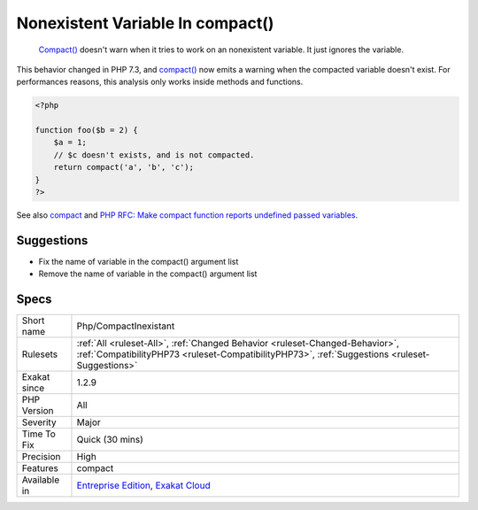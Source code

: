 .. _php-compactinexistant:

.. _nonexistent-variable-in-compact():

Nonexistent Variable In compact()
+++++++++++++++++++++++++++++++++

  `Compact() <https://www.php.net/compact>`_ doesn't warn when it tries to work on an nonexistent variable. It just ignores the variable.

This behavior changed in PHP 7.3, and `compact() <https://www.php.net/compact>`_ now emits a warning when the compacted variable doesn't exist.
For performances reasons, this analysis only works inside methods and functions.

.. code-block:: php
   
   <?php
   
   function foo($b = 2) {
       $a = 1;
       // $c doesn't exists, and is not compacted.
       return compact('a', 'b', 'c');
   }
   ?>

See also `compact <http://www.php.net/compact>`_ and `PHP RFC: Make compact function reports undefined passed variables <https://wiki.php.net/rfc/compact>`_.


Suggestions
___________

* Fix the name of variable in the compact() argument list
* Remove the name of variable in the compact() argument list




Specs
_____

+--------------+--------------------------------------------------------------------------------------------------------------------------------------------------------------------------------+
| Short name   | Php/CompactInexistant                                                                                                                                                          |
+--------------+--------------------------------------------------------------------------------------------------------------------------------------------------------------------------------+
| Rulesets     | :ref:`All <ruleset-All>`, :ref:`Changed Behavior <ruleset-Changed-Behavior>`, :ref:`CompatibilityPHP73 <ruleset-CompatibilityPHP73>`, :ref:`Suggestions <ruleset-Suggestions>` |
+--------------+--------------------------------------------------------------------------------------------------------------------------------------------------------------------------------+
| Exakat since | 1.2.9                                                                                                                                                                          |
+--------------+--------------------------------------------------------------------------------------------------------------------------------------------------------------------------------+
| PHP Version  | All                                                                                                                                                                            |
+--------------+--------------------------------------------------------------------------------------------------------------------------------------------------------------------------------+
| Severity     | Major                                                                                                                                                                          |
+--------------+--------------------------------------------------------------------------------------------------------------------------------------------------------------------------------+
| Time To Fix  | Quick (30 mins)                                                                                                                                                                |
+--------------+--------------------------------------------------------------------------------------------------------------------------------------------------------------------------------+
| Precision    | High                                                                                                                                                                           |
+--------------+--------------------------------------------------------------------------------------------------------------------------------------------------------------------------------+
| Features     | compact                                                                                                                                                                        |
+--------------+--------------------------------------------------------------------------------------------------------------------------------------------------------------------------------+
| Available in | `Entreprise Edition <https://www.exakat.io/entreprise-edition>`_, `Exakat Cloud <https://www.exakat.io/exakat-cloud/>`_                                                        |
+--------------+--------------------------------------------------------------------------------------------------------------------------------------------------------------------------------+


